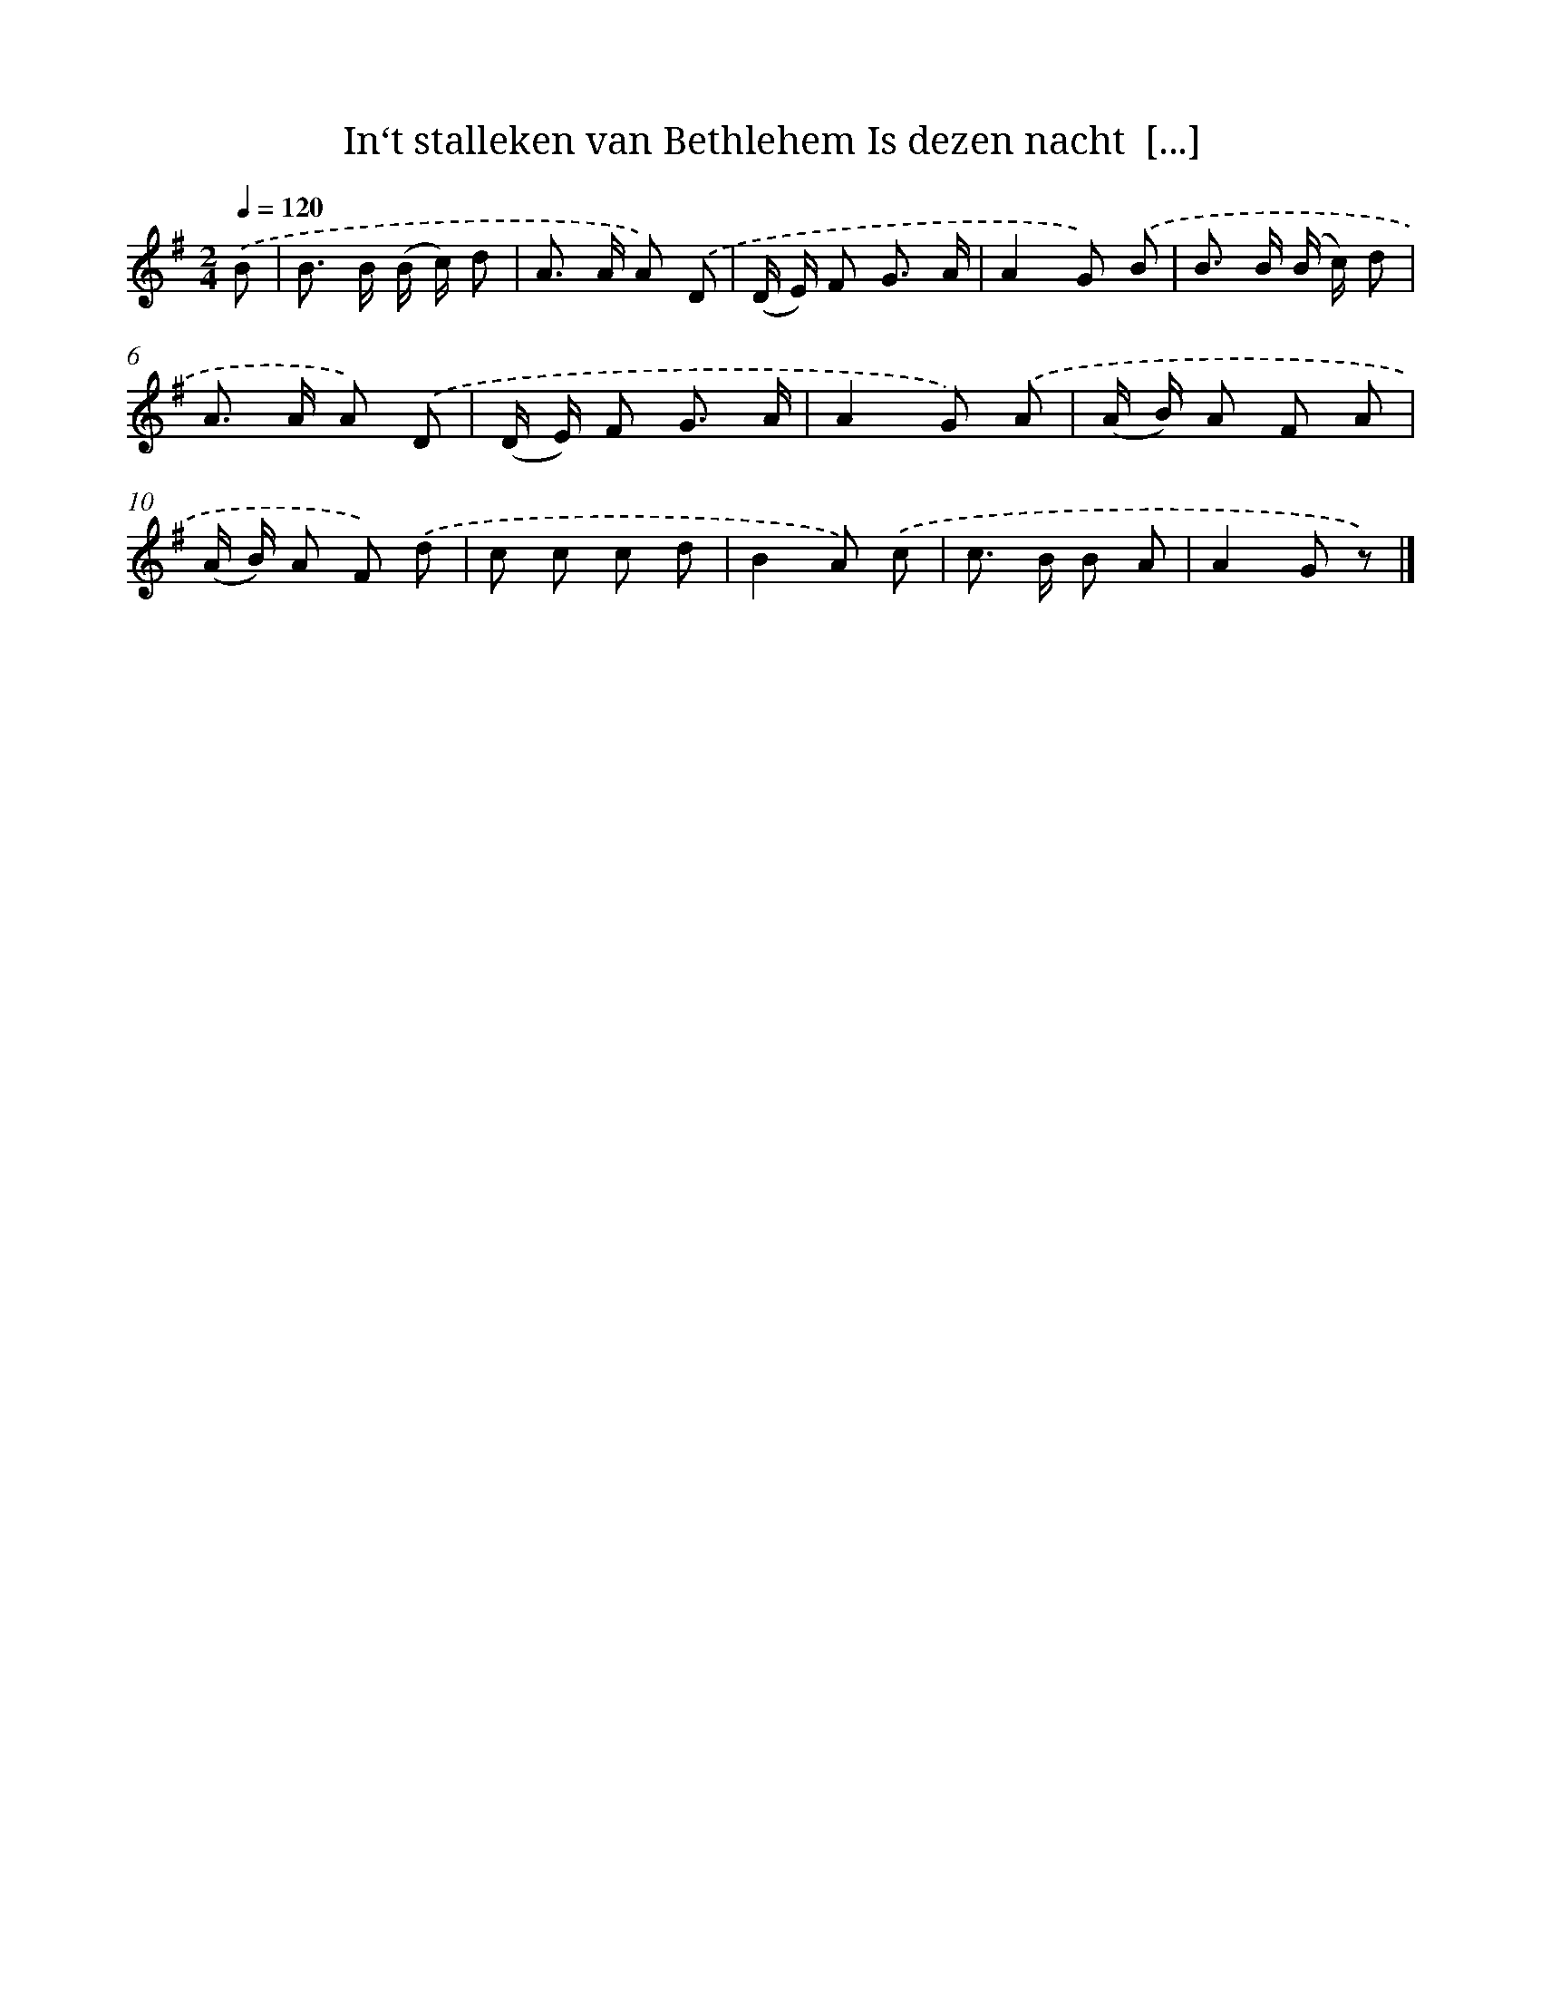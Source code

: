 X: 9142
T: In‘t stalleken van Bethlehem Is dezen nacht  [...]
%%abc-version 2.0
%%abcx-abcm2ps-target-version 5.9.1 (29 Sep 2008)
%%abc-creator hum2abc beta
%%abcx-conversion-date 2018/11/01 14:36:53
%%humdrum-veritas 3267453734
%%humdrum-veritas-data 3165435175
%%continueall 1
%%barnumbers 0
L: 1/8
M: 2/4
Q: 1/4=120
K: G clef=treble
.('B [I:setbarnb 1]|
B> B (B/ c/) d |
A> A A) .('D |
(D/ E/) F G3/ A/ |
A2G) .('B |
B> B (B/ c/) d |
A> A A) .('D |
(D/ E/) F G3/ A/ |
A2G) .('A |
(A/ B/) A F A |
(A/ B/) A F) .('d |
c c c d |
B2A) .('c |
c> B B A |
A2G z) |]
